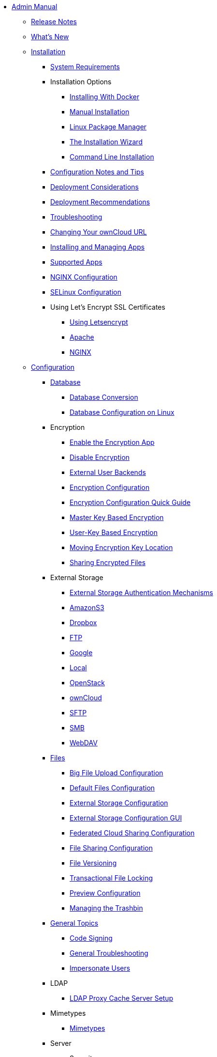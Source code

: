 * xref:index.adoc[Admin Manual]
** xref:release_notes.adoc[Release Notes]
** xref:whats_new_admin.adoc[What's New]

** xref:installation/index.adoc[Installation]
*** xref:installation/system_requirements.adoc[System Requirements]
*** Installation Options
**** xref:installation/docker/index.adoc[Installing With Docker]
**** xref:installation/manual_installation.adoc[Manual Installation]
**** xref:installation/linux_installation.adoc[Linux Package Manager]
**** xref:installation/installation_wizard.adoc[The Installation Wizard]
**** xref:installation/command_line_installation.adoc[Command Line Installation]
*** xref:installation/configuration_notes_and_tips.adoc[Configuration Notes and Tips]
*** xref:installation/deployment_considerations.adoc[Deployment Considerations]
*** xref:installation/deployment_recommendations.adoc[Deployment Recommendations]
*** xref:installation/troubleshooting.adoc[Troubleshooting]
*** xref:installation/changing_the_web_route.adoc[Changing Your ownCloud URL]
*** xref:installation/apps_management_installation.adoc[Installing and Managing Apps]
*** xref:installation/apps_supported.adoc[Supported Apps]
*** xref:installation/nginx_configuration.adoc[NGINX Configuration]
*** xref:installation/selinux_configuration.adoc[SELinux Configuration]
*** Using Let's Encrypt SSL Certificates
**** xref:installation/letsencrypt/using_letsencrypt.adoc[Using Letsencrypt]
**** xref:installation/letsencrypt/apache.adoc[Apache]
**** xref:installation/letsencrypt/nginx.adoc[NGINX]

** xref:configuration/index.adoc[Configuration]
*** xref:configuration/database/index.adoc[Database]
**** xref:configuration/database/db_conversion.adoc[Database Conversion]
**** xref:configuration/database/linux_database_configuration.adoc[Database Configuration on Linux]

*** Encryption
**** xref:configuration/files/encryption/enable-encryption.adoc[Enable the Encryption App]
**** xref:configuration/files/encryption/disabling-encryption.adoc[Disable Encryption]
**** xref:configuration/files/encryption/external-backends.adoc[External User Backends]
**** xref:configuration/files/encryption/encryption_configuration.adoc[Encryption Configuration]
**** xref:configuration/files/encryption/encryption_configuration_quick_guide.adoc[Encryption Configuration Quick Guide]
**** xref:configuration/files/encryption/master-key-encryption.adoc[Master Key Based Encryption]
**** xref:configuration/files/encryption/enabling-user-key-encryption.adoc[User-Key Based Encryption]
**** xref:configuration/files/encryption/moving-key-locations.adoc[Moving Encryption Key Location]
**** xref:configuration/files/encryption/sharing-encrypted-files.adoc[Sharing Encrypted Files]

*** External Storage
**** xref:configuration/files/external_storage/auth_mechanisms.adoc[External Storage Authentication Mechanisms]
**** xref:configuration/files/external_storage/amazons3.adoc[AmazonS3]
**** xref:configuration/files/external_storage/dropbox.adoc[Dropbox]
**** xref:configuration/files/external_storage/ftp.adoc[FTP]
**** xref:configuration/files/external_storage/google.adoc[Google]
**** xref:configuration/files/external_storage/local.adoc[Local]
**** xref:configuration/files/external_storage/openstack.adoc[OpenStack]
**** xref:configuration/files/external_storage/owncloud.adoc[ownCloud]
**** xref:configuration/files/external_storage/sftp.adoc[SFTP]
**** xref:configuration/files/external_storage/smb.adoc[SMB]
**** xref:configuration/files/external_storage/webdav.adoc[WebDAV]

*** xref:configuration/files/index.adoc[Files]
**** xref:configuration/files/big_file_upload_configuration.adoc[Big File Upload Configuration]
**** xref:configuration/files/default_files_configuration.adoc[Default Files Configuration]
**** xref:configuration/files/external_storage_configuration.adoc[External Storage Configuration]
**** xref:configuration/files/external_storage_configuration_gui.adoc[External Storage Configuration GUI]
**** xref:configuration/files/federated_cloud_sharing_configuration.adoc[Federated Cloud Sharing Configuration]
**** xref:configuration/files/file_sharing_configuration.adoc[File Sharing Configuration]
**** xref:configuration/files/file_versioning.adoc[File Versioning]
**** xref:configuration/files/files_locking_transactional.adoc[Transactional File Locking]
**** xref:configuration/files/previews_configuration.adoc[Preview Configuration]
**** xref:configuration/files/trashbin_options.adoc[Managing the Trashbin]

*** xref:configuration/general_topics/index.adoc[General Topics]
**** xref:configuration/general_topics/code_signing.adoc[Code Signing]
**** xref:configuration/general_topics/general_troubleshooting.adoc[General Troubleshooting]
**** xref:configuration/general_topics/impersonate_users.adoc[Impersonate Users]

*** LDAP
**** xref:configuration/ldap/ldap_proxy_cache_server_setup.adoc[LDAP Proxy Cache Server Setup]
*** Mimetypes
**** xref:configuration/mimetypes/index.adoc[Mimetypes]

*** Server
**** Security
***** xref:configuration/server/security/password_policy.adoc[Password policy]
***** xref:configuration/server/security/oauth2.adoc[OAuth2]
**** xref:configuration/server/activity_configuration.adoc[Activity Configuration]
**** xref:configuration/server/antivirus_configuration.adoc[Antivirus Configuration]
**** xref:configuration/server/automatic_configuration.adoc[Automatic Configuration]
**** xref:configuration/server/background_jobs_configuration.adoc[Background Jobs Configuration]
**** xref:configuration/server/caching_configuration.adoc[Caching Configuration]
**** xref:configuration/server/config_sample_php_parameters.adoc[Config Sample PHP Parameters]
**** xref:configuration/server/config_apps_sample_php_parameters.adoc[Config Apps Sample PHP Parameters]
**** xref:configuration/server/custom_client_repos.adoc[Custom Client Repos]
**** xref:configuration/server/email_configuration.adoc[Email Configuration]
**** xref:configuration/server/excluded_blacklisted_files.adoc[Excluded Blacklisted Files]
**** xref:configuration/server/external_sites.adoc[External Sites]
**** xref:configuration/server/harden_server.adoc[Harden Server]
**** xref:configuration/server/import_ssl_cert.adoc[Import SSL Cert]
**** xref:configuration/server/index_php_less_urls.adoc[Index PHP Less URLs]
**** xref:configuration/server/knowledgebase_configuration.adoc[Knowledgebase Configuration]
**** xref:configuration/server/language_configuration.adoc[Language Configuration]
**** xref:configuration/server/legal_settings_configuration.adoc[Legal Settings Configuration]
**** xref:configuration/server/logging_configuration.adoc[Logging Configuration]
**** xref:configuration/server/oc_server_tuning.adoc[Server Tuning]
**** xref:configuration/server/occ_command.adoc[OCC Command]
**** xref:configuration/server/reverse_proxy_configuration.adoc[Reverse Proxy Configuration]
**** xref:configuration/server/security_setup_warnings.adoc[Security Setup Warnings]
**** xref:configuration/server/thirdparty_php_configuration.adoc[Third Party PHP Configuration]

*** xref:configuration/user/index.adoc[User]
**** xref:configuration/user/encryption_configuration_quick_guide.adoc[Encryption Configuration Quick Guide]
**** xref:configuration/user/reset_admin_password.adoc[Reset Admin Password]
**** xref:configuration/user/reset_user_password.adoc[Reset User Password]
**** xref:configuration/user/user_auth_ftp_smb_imap.adoc[User Auth FTP SMB IMAP]
**** xref:configuration/user/user_auth_ldap.adoc[User Auth LDAP]
**** xref:configuration/user/user_configuration.adoc[User Configuration]
**** xref:configuration/user/user_provisioning_api.adoc[User Provisioning API]
**** xref:configuration/user/user_roles.adoc[User Roles]

** xref:maintenance/index.adoc[Maintenance]
*** xref:maintenance/upgrade.adoc[Upgrading]
**** xref:maintenance/manual_upgrade.adoc[Manual Upgrade]
**** xref:maintenance/package_upgrade.adoc[Upgrading from Package]
**** xref:maintenance/update.adoc[Using the Updater App]
**** xref:maintenance/upgrading/upgrade_php.adoc[Upgrading PHP]
**** xref:maintenance/upgrading/marketplace_apps.adoc[Marketplace Apps]
*** xref:maintenance/backup.adoc[Backup]
*** xref:maintenance/enable_maintenance.adoc[Enable Maintenance]
*** xref:maintenance/export_import_instance_data.adoc[Export and Import Instance Data]
*** xref:maintenance/manually-moving-data-folders.adoc[Manually Moving Data Folders]
*** Encryption
**** xref:maintenance/encryption/migrating-from-user-key-to-master-key.adoc[Migrating from User Key to Master Key Encryption]
*** xref:maintenance/migrating.adoc[Migrating to a Different Server]
*** xref:maintenance/restore.adoc[Restore]

** xref:appliance/index.adoc[Appliance]
*** UCS
**** xref:appliance/ucs/add-groups-and-users.adoc[Add Groups and Users]
*** xref:appliance/enterprise_trial.adoc[Enterprise Trial]
*** xref:appliance/Active_Directory.adoc[Active Directory]
*** xref:appliance/Backup.adoc[Backup]
*** xref:appliance/Clamav.adoc[ClamAV]
*** xref:appliance/Office.adoc[Office]
*** xref:appliance/firewall.adoc[Firewall]
*** xref:appliance/certificates.adoc[Certificates]
*** xref:appliance/howto-update-owncloud.adoc[How to Update ownCloud]
*** xref:appliance/installation.adoc[Installation]
*** xref:appliance/login_information.adoc[Login Information]
*** xref:appliance/wnd_setup.adoc[Windows Network Drive Setup]

** xref:enterprise/index.adoc[Enterprise]
*** Clients
**** xref:enterprise/clients/creating_branded_apps.adoc[Creating Branded Apps]
**** xref:enterprise/clients/custom_client_repos.adoc[Custom Client Repos]
*** External Storage
**** xref:enterprise/external_storage/enterprise_only_auth.adoc[Enterprise Only Authentication]
**** xref:enterprise/external_storage/ldap_home_connector_configuration.adoc[LDAP Home Connector Configuration]
**** xref:enterprise/external_storage/onedrive.adoc[OneDrive]
**** xref:enterprise/external_storage/s3_swift_as_primary_object_store_configuration.adoc[S3 Swift as Primary Object Store Configuration]
**** xref:enterprise/external_storage/sharepoint-integration_configuration.adoc[Sharepoint integration Configuration]
**** xref:enterprise/external_storage/windows-network-drive_configuration.adoc[Windows Network Drive Configuration]
*** File Management
**** xref:enterprise/file_management/files_tagging.adoc[File Tagging]
*** Firewall
**** xref:enterprise/firewall/file_firewall.adoc[File Firewall]
*** xref:enterprise/installation/install.adoc[Installation]
**** xref:enterprise/installation/oracle_db_configuration.adoc[Oracle DB Setup & Configuration]
*** Logging
**** xref:enterprise/logging/enterprise_logging_apps.adoc[Enterprise Logging Apps]
*** Security
**** xref:enterprise/ransomware-protection/index.adoc[Ransomware Protection]
*** Server Branding
**** xref:enterprise/server_branding/enterprise_server_branding.adoc[Enterprise Server Branding]
*** User Management
**** xref:enterprise/user_management/user_auth_shibboleth.adoc[Shibboleth Integration]
**** xref:enterprise/user_management/saml_2.0_sso.adoc[SAML 2.0 Based SSO]

** Document Classification
*** xref:document_classification/index.adoc[Document Classification and Policy Enforcement]

** Frequently Asked Questions
*** xref:faq/index.adoc[FAQ]

** Troubleshooting
*** xref:troubleshooting/faq.adoc[Frequently Asked Questions]
*** xref:troubleshooting/providing_logs_and_config_files.adoc[Retrieve Log Files and Configuration Settings]
